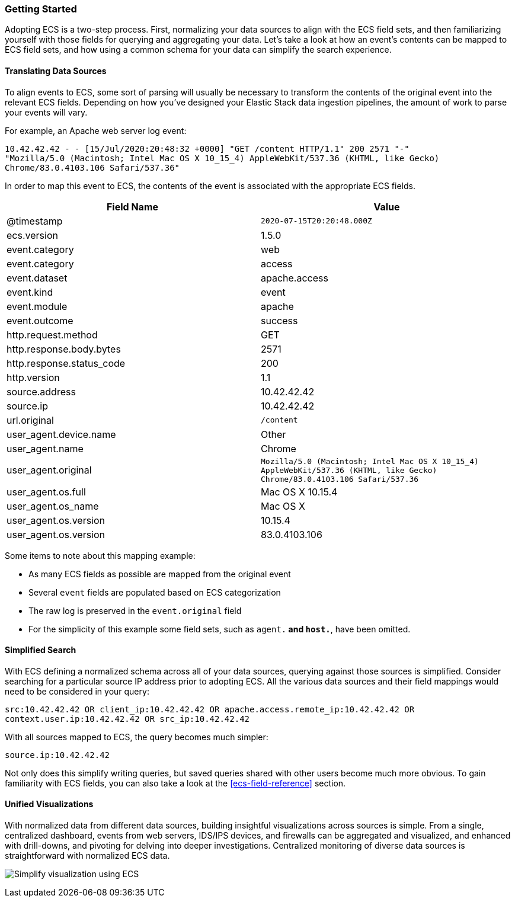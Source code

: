 [[ecs-getting-started]]
=== Getting Started

Adopting ECS is a two-step process. First, normalizing your data sources to align
with the ECS field sets, and then familiarizing yourself with those fields for querying
and aggregating your data. Let's take a look at how an event's contents can be mapped to
ECS field sets, and how using a common schema for your data can simplify the search experience.


[float]
==== Translating Data Sources

To align events to ECS, some sort of parsing will usually be necessary
to transform the contents of the original event into the relevant ECS fields. Depending on
how you've designed your Elastic Stack data ingestion pipelines, the amount of work to parse
your events will vary.

For example, an Apache web server log event:

[source,sh]
-----------
10.42.42.42 - - [15/Jul/2020:20:48:32 +0000] "GET /content HTTP/1.1" 200 2571 "-"
"Mozilla/5.0 (Macintosh; Intel Mac OS X 10_15_4) AppleWebKit/537.36 (KHTML, like Gecko)
Chrome/83.0.4103.106 Safari/537.36"
-----------

In order to map this event to ECS, the contents of the event is associated with the
appropriate ECS fields.

[options="header"]
|=====
| Field Name | Value

// ===============================================================

| @timestamp
|  `2020-07-15T20:20:48.000Z`

// ===============================================================

| ecs.version
| 1.5.0

// ===============================================================

| event.category
| web

// ===============================================================

| event.category
| access

// ===============================================================

| event.dataset
| apache.access

// ==============================================================

| event.kind
| event

// ==============================================================

| event.module
| apache

// ==============================================================

| event.outcome
| success

// ==============================================================

| http.request.method
| GET

// ==============================================================

| http.response.body.bytes
| 2571

// ==============================================================

| http.response.status_code
| 200

// ==============================================================

| http.version
| 1.1

// ==============================================================

| source.address
| 10.42.42.42

// ==============================================================

| source.ip
| 10.42.42.42

// ==============================================================

| url.original
| `/content`

// ==============================================================

| user_agent.device.name
| Other

// ==============================================================

| user_agent.name
| Chrome

// ==============================================================

| user_agent.original
| `Mozilla/5.0 (Macintosh; Intel Mac OS X 10_15_4) AppleWebKit/537.36 (KHTML, like Gecko) Chrome/83.0.4103.106 Safari/537.36`

// ==============================================================

| user_agent.os.full
| Mac OS X 10.15.4

// ==============================================================

| user_agent.os_name
| Mac OS X

// ==============================================================

| user_agent.os.version
| 10.15.4

// ==============================================================

| user_agent.os.version
| 83.0.4103.106

|=====

Some items to note about this mapping example:

* As many ECS fields as possible are mapped from the original event
* Several `event` fields are populated based on ECS categorization
* The raw log is preserved in the `event.original` field
* For the simplicity of this example some field sets, such as `agent.*`
  and `host.*`, have been omitted.


[float]
==== Simplified Search

With ECS defining a normalized schema across all of your data sources, querying
against those sources is simplified. Consider searching for a particular source IP
address prior to adopting ECS. All the various data sources and their field mappings
would need to be considered in your query:

[source,sh]
-----------
src:10.42.42.42 OR client_ip:10.42.42.42 OR apache.access.remote_ip:10.42.42.42 OR
context.user.ip:10.42.42.42 OR src_ip:10.42.42.42
-----------

With all sources mapped to ECS, the query becomes much simpler:

[source,sh]
-----------
source.ip:10.42.42.42
-----------

Not only does this simplify writing queries, but saved queries shared with other
users become much more obvious. To gain familiarity with ECS fields, you can also
take a look at the <<ecs-field-reference>> section.

[float]
==== Unified Visualizations

With normalized data from different data sources, building insightful visualizations
across sources is simple. From a single, centralized dashboard, events from web servers,
IDS/IPS devices, and firewalls can be aggregated and visualized, and enhanced with drill-downs,
and pivoting for delving into deeper investigations. Centralized monitoring of diverse data
sources is straightforward with normalized ECS data.

[role="screenshot"]
image:images/ecs-getting-started-dashboard.png[Simplify visualization using ECS]


